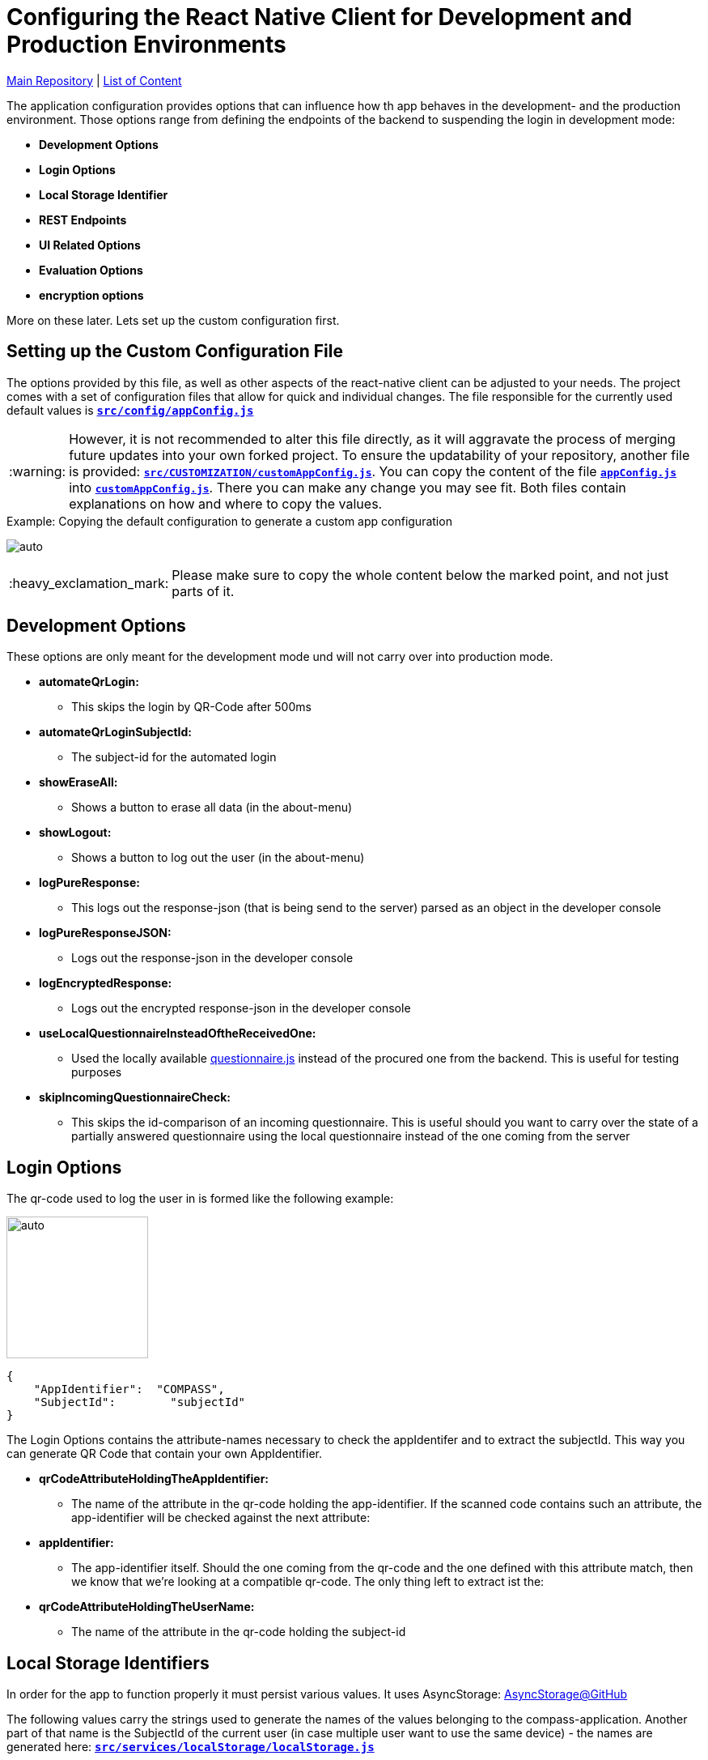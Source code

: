 :tip-caption: :bulb:
:note-caption: :information_source:
:important-caption: :heavy_exclamation_mark:
:caution-caption: :fire:
:warning-caption: :warning:

= Configuring the React Native Client for Development and Production Environments

https://github.com/NUMde/compass-numapp[Main Repository] | link:../[List of Content]

The application configuration provides options that can influence how th app behaves in the development- and the production environment. Those options range from defining the endpoints of the backend to suspending the login in development mode:

* *Development Options*
* *Login Options*
* *Local Storage Identifier*
* *REST Endpoints*
* *UI Related Options*
* *Evaluation Options*
* *encryption options*

More on these later. Lets set up the custom configuration first.

== Setting up the Custom Configuration File

The options provided by this file, as well as other aspects of the react-native client can be adjusted to your needs. The project comes with a set of configuration files that allow for quick and individual changes. The file responsible for the currently used default values is **`link:../../../../tree/main/src/config/appConfig.js[src/config/appConfig.js]`**

WARNING: However, it is not recommended to alter this file directly, as it will aggravate the process of merging future updates into your own forked project. To ensure the updatability of your repository, another file is provided: **`link:../../../../tree/main/src/CUSTOMIZATION/customAppConfig.js[src/CUSTOMIZATION/customAppConfig.js]`**. You can copy the content of the file **`link:../../../../tree/main/src/config/appConfig.js[appConfig.js]`** into **`link:../../../../tree/main/src/CUSTOMIZATION/customAppConfig.js[customAppConfig.js]`**. There you can make any change you may see fit. Both files contain explanations on how and where to copy the values.

.Copying the default configuration to generate a custom app configuration
[caption="Example: "]
==========================
image:./images/copyingConfig.gif[auto, auto]
==========================
IMPORTANT: Please make sure to copy the whole content below the marked point, and not just parts of it.

== Development Options
These options are only meant for the development mode und will not carry over into production mode.

* *automateQrLogin:*
** This skips the login by QR-Code after 500ms
* *automateQrLoginSubjectId:*
** The subject-id for the automated login
* *showEraseAll:*
** Shows a button to erase all data (in the about-menu)
* *showLogout:*
** Shows a button to log out the user (in the about-menu)
* *logPureResponse:*
** This logs out the response-json (that is being send to the server) parsed as an object in the developer console
* *logPureResponseJSON:*
** Logs out the response-json in the developer console
* *logEncryptedResponse:*
** Logs out the encrypted response-json in the developer console
* *useLocalQuestionnaireInsteadOftheReceivedOne:*
** Used the locally available link:../../../../tree/main/src/assets/files/questionnaire.js[questionnaire.js] instead of the procured one from the backend. This is useful for testing purposes
* *skipIncomingQuestionnaireCheck:*
** This skips the id-comparison of an incoming questionnaire. This is useful should you want to carry over the state of a partially answered questionnaire using the local questionnaire instead of the one coming from the server

== Login Options
The  qr-code used to log the user in is formed like the following example:
[.float-group]
--
image:./images/qrCode.png[auto, 175, float="left",]
// Define float role, instead of attribute.
[source, JSON]
----
{
    "AppIdentifier":  "COMPASS",
    "SubjectId":	"subjectId"
}
----
The Login Options contains the attribute-names necessary to check the appIdentifer and to extract the subjectId. This way you can generate QR Code that contain your own AppIdentifier.
--
 
* *qrCodeAttributeHoldingTheAppIdentifier:*
** The name of the attribute in the qr-code holding the app-identifier. If the scanned code contains such an attribute, the app-identifier will be checked against the next attribute:
* *appIdentifier:*
** The app-identifier itself. Should the one coming from the qr-code and the one defined with this attribute match, then we know that we're looking at a compatible qr-code. The only thing left to extract ist the:
* *qrCodeAttributeHoldingTheUserName:*
** The name of the attribute in the qr-code holding the subject-id

== Local Storage Identifiers
In order for the app to function properly it must persist various values. It uses AsyncStorage: https://github.com/react-native-async-storage/async-storage[AsyncStorage@GitHub]

The following values carry the strings used to generate the names of the values belonging to the compass-application. Another part of that name is the SubjectId of the current user (in case multiple user want to use the same device) - the names are generated here: **`link:../../../../tree/main/src/services/localStorage/localStorage.js[src/services/localStorage/localStorage.js]`**

* *localStorageMap*
** Part of the identifier used to persist the questionnaireItemMap
* *localStorageList*
** Part of the identifier used to persist the categories array
* *lastSubjectId*
** The subject-id of the user last logged in
* *lastQuestionnaireId*
** Part of the identifier used to persist the id of the last active questionnaire of the last active user
* *FCMToken*
** Part of the identifier used to persist all relevant information about the notification-service

== Push Notifications
Contains options concerning the push notification service

* *connectToFCM*
** if set to true the app tries to connect to a FCM instance that in turn will be able to send out push notifications reminding the participants to open the app. 

== REST Endpoints
These are the endpoints used to communicate with the backend.

* *baseUriProductive*
** The base-uri for the production mode (first part of the concatenated uri-string)
* *baseUriDevelopment*
** The base-uri for the development mode (first part of the concatenated uri-string)
* *login*
** The endpoint used to log the user in and retrieve the accessToken
* *getUser*
** The endpoint used to get the user-profile
* *report*
** The endpoint used for a special report
* *sendQuestionnaire*
** The endpoint used to post the questionnaire to	
* *getQuestionnaire*
** The endpoint used to receive the questionnaire

IMPORTANT: All endpoints (including _baseUriProductive_ and _baseUriDevelopment_ must end with a **backslash** - like **"getParticipant/"**)

== UI Related Options
Groups some minor UI related options that does not belong into the theme.

* *allowAccessToLegalInformationScreen*
** This adds another LinkList to the About-Screen, which navigates to **`link:../../../../tree/main/src/screens/about/legalInformationScreen.js[LegalInformationScreen]`**. The content of that screen can be configured through the **`link:../../../../tree/main/src/config/textConfig.js[textConfiguration]`**
* *scaleFontsFkt*
** This function is meant to provide an additional means of scaling the fonts of the application. It is used sporadically throughout the application.
* *scaleUiFkt*
** This function is meant to provide an additional means of scaling ui-elements of the application. It is used sporadically throughout the application.

== Evaluation Options
Before encrypting a questionnaire response, a set of parameters is determined to be sent additionally to the server (alongside the response). This is due to the fact that the encrypted response cannot be looked into on the server, because it is - well - encrypted. To know how to ascertain those values a ruleset is needed. This should be included in the response coming from the server when calling the **getUser**-Endpoint. 

Should that be **not** the case, the defaultRulesConfig will be loaded instead, which looks like this:

[source, JSON]
----
defaultRulesConfig: [
		{
			"type": "basicTrigger",
			"rules": {
				"compass-0-04": [
					'01# Ja'
				]
			}
		},

		{
			"type": "specialTrigger",
			"rules": {
				"compass-0-03-02": [
					'02# positives Ergebnis'
				]	
			}
		}
	],
----

Of course, you could update the defaultRulesConfig to your liking and just not provide the ruleset by the server. This way you would have static (meaning hardcoded) ruleset.

* *defaultRulesConfig*
** The default values, should there be no ruleset coming from the server with the user-update. Each entry contains definitions of questions (from the questionnaire) and their corresponding answers that would trigger that particular rule of the return object of the function createResponseJSON(), located in **`link:../../../../tree/main/src/services/questionnaireAnalyzer/questionnaireAnalyzer.js[src/services/questionnaireAnalyzer/questionnaireAnalyzer.js]`**
* *defaultReportAttribute*
** The name of the attribute used to signal a special report

== Encryption Options
Before a questionnaire-response can be sent to the backend it must be encrypted. For that reason a **RSA Public Certificate String** must be available. Such a certificate should be provided by the backend with a user update, but if not, the **defaultRecipientCertificatePemString** will be used instead. As the name suggests, a complete PEM string is needed.

* *defaultRecipientCertificatePemString*
** The default recipient key (in case nothing comes from the server)

IMPORTANT: There must always be a code available. The application will try to access it when sending out a questionnaire-response

TIP: A RSA-Key-Size of at least **2048B** is recommended
